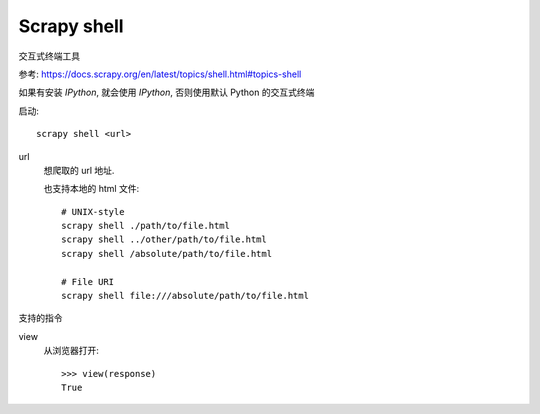 =====================================
Scrapy shell
=====================================


.. post:: 2023-03-01 00:19:35
  :tags: python, python三方库, Scrapy
  :category: 后端
  :author: YanQue
  :location: CD
  :language: zh-cn


交互式终端工具

参考: `<https://docs.scrapy.org/en/latest/topics/shell.html#topics-shell>`_

如果有安装 `IPython`, 就会使用 `IPython`, 否则使用默认 Python 的交互式终端

启动::

  scrapy shell <url>

url
  想爬取的 url 地址.

  也支持本地的 html 文件::

    # UNIX-style
    scrapy shell ./path/to/file.html
    scrapy shell ../other/path/to/file.html
    scrapy shell /absolute/path/to/file.html

    # File URI
    scrapy shell file:///absolute/path/to/file.html

支持的指令

view
  从浏览器打开::

    >>> view(response)
    True



